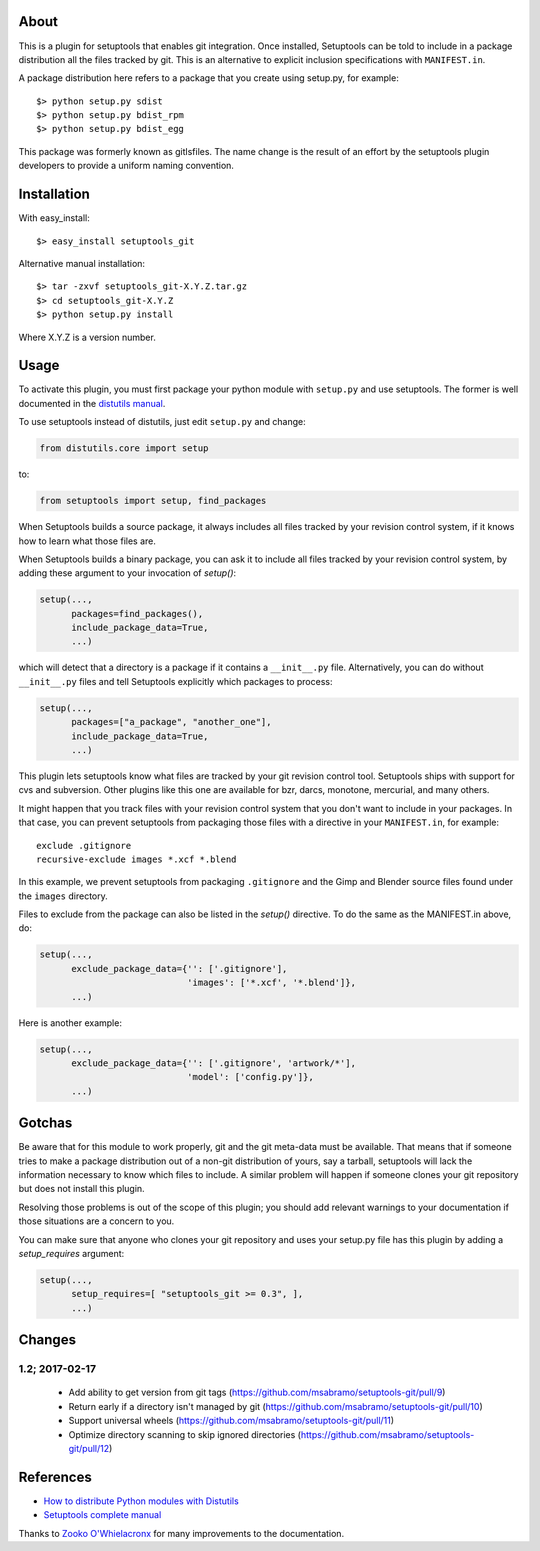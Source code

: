 About
-----

This is a plugin for setuptools that enables git integration. Once
installed, Setuptools can be told to include in a package distribution
all the files tracked by git. This is an alternative to explicit
inclusion specifications with ``MANIFEST.in``.

A package distribution here refers to a package that you create using
setup.py, for example::

  $> python setup.py sdist
  $> python setup.py bdist_rpm
  $> python setup.py bdist_egg

This package was formerly known as gitlsfiles. The name change is the
result of an effort by the setuptools plugin developers to provide a
uniform naming convention.


Installation
------------

With easy_install::

  $> easy_install setuptools_git

Alternative manual installation::

  $> tar -zxvf setuptools_git-X.Y.Z.tar.gz
  $> cd setuptools_git-X.Y.Z
  $> python setup.py install

Where X.Y.Z is a version number.



Usage
-----

To activate this plugin, you must first package your python module
with ``setup.py`` and use setuptools. The former is well documented in
the `distutils manual <http://docs.python.org/dist/dist.html>`_.

To use setuptools instead of distutils, just edit ``setup.py`` and
change:

.. code-block:: python

  from distutils.core import setup

to:

.. code-block:: python

  from setuptools import setup, find_packages

When Setuptools builds a source package, it always includes all files
tracked by your revision control system, if it knows how to learn what
those files are.

When Setuptools builds a binary package, you can ask it to include all
files tracked by your revision control system, by adding these argument
to your invocation of `setup()`:

.. code-block:: python

  setup(...,
        packages=find_packages(),
        include_package_data=True,
        ...)

which will detect that a directory is a package if it contains a
``__init__.py`` file.  Alternatively, you can do without ``__init__.py``
files and tell Setuptools explicitly which packages to process:

.. code-block:: python

  setup(...,
        packages=["a_package", "another_one"],
        include_package_data=True,
        ...)

This plugin lets setuptools know what files are tracked by your git
revision control tool.  Setuptools ships with support for cvs and
subversion.  Other plugins like this one are available for bzr, darcs,
monotone, mercurial, and many others.

It might happen that you track files with your revision control system
that you don't want to include in your packages.  In that case, you
can prevent setuptools from packaging those files with a directive in
your ``MANIFEST.in``, for example::

  exclude .gitignore
  recursive-exclude images *.xcf *.blend

In this example, we prevent setuptools from packaging ``.gitignore`` and
the Gimp and Blender source files found under the ``images`` directory.

Files to exclude from the package can also be listed in the `setup()`
directive.  To do the same as the MANIFEST.in above, do:

.. code-block:: python

  setup(...,
        exclude_package_data={'': ['.gitignore'],
                              'images': ['*.xcf', '*.blend']},
        ...)

Here is another example:

.. code-block:: python

  setup(...,
        exclude_package_data={'': ['.gitignore', 'artwork/*'],
                              'model': ['config.py']},
        ...)


Gotchas
-------

Be aware that for this module to work properly, git and the git
meta-data must be available. That means that if someone tries to make
a package distribution out of a non-git distribution of yours, say a
tarball, setuptools will lack the information necessary to know which
files to include. A similar problem will happen if someone clones
your git repository but does not install this plugin.

Resolving those problems is out of the scope of this plugin; you
should add relevant warnings to your documentation if those situations
are a concern to you.

You can make sure that anyone who clones your git repository and uses
your setup.py file has this plugin by adding a `setup_requires`
argument:

.. code-block:: python

  setup(...,
        setup_requires=[ "setuptools_git >= 0.3", ],
        ...)


Changes
-------

1.2;  2017-02-17
~~~~~~~~~~~~~~~~
  - Add ability to get version from git tags (https://github.com/msabramo/setuptools-git/pull/9)
  - Return early if a directory isn't managed by git (https://github.com/msabramo/setuptools-git/pull/10)
  - Support universal wheels (https://github.com/msabramo/setuptools-git/pull/11)
  - Optimize directory scanning to skip ignored directories (https://github.com/msabramo/setuptools-git/pull/12)


References
----------

* `How to distribute Python modules with Distutils
  <http://docs.python.org/dist/dist.html>`_

* `Setuptools complete manual
  <http://peak.telecommunity.com/DevCenter/setuptools>`_

Thanks to `Zooko O'Whielacronx`_ for many improvements to the documentation.


.. _Zooko O'Whielacronx: https://bitbucket.org/zooko
